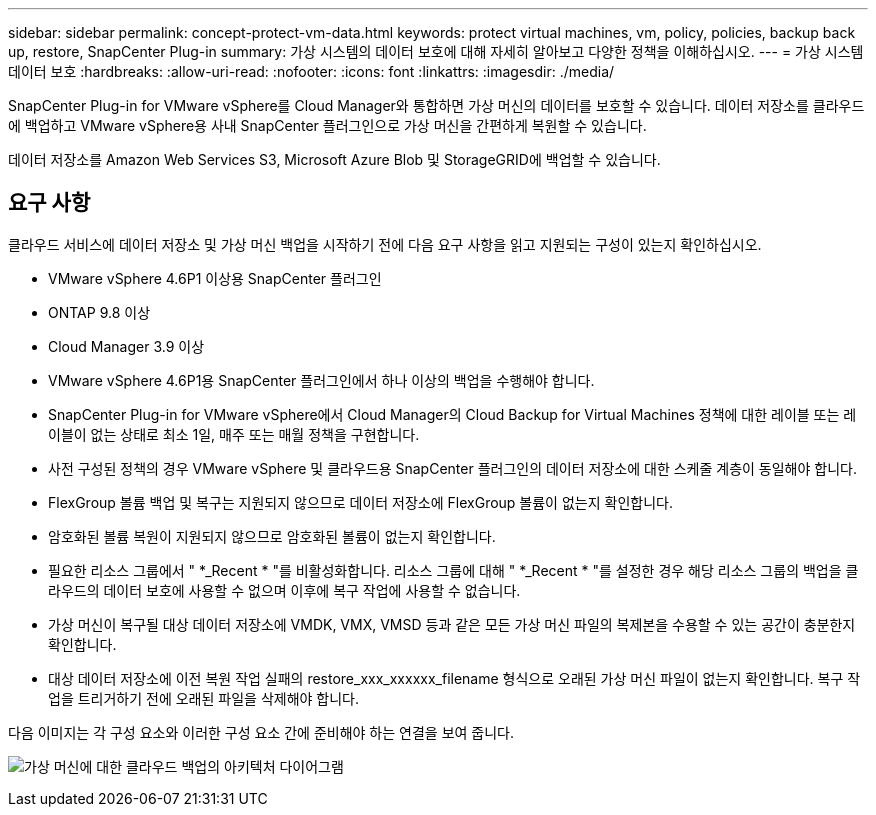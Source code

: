 ---
sidebar: sidebar 
permalink: concept-protect-vm-data.html 
keywords: protect virtual machines, vm, policy, policies, backup back up, restore, SnapCenter Plug-in 
summary: 가상 시스템의 데이터 보호에 대해 자세히 알아보고 다양한 정책을 이해하십시오. 
---
= 가상 시스템 데이터 보호
:hardbreaks:
:allow-uri-read: 
:nofooter: 
:icons: font
:linkattrs: 
:imagesdir: ./media/


[role="lead"]
SnapCenter Plug-in for VMware vSphere를 Cloud Manager와 통합하면 가상 머신의 데이터를 보호할 수 있습니다. 데이터 저장소를 클라우드에 백업하고 VMware vSphere용 사내 SnapCenter 플러그인으로 가상 머신을 간편하게 복원할 수 있습니다.

데이터 저장소를 Amazon Web Services S3, Microsoft Azure Blob 및 StorageGRID에 백업할 수 있습니다.



== 요구 사항

클라우드 서비스에 데이터 저장소 및 가상 머신 백업을 시작하기 전에 다음 요구 사항을 읽고 지원되는 구성이 있는지 확인하십시오.

* VMware vSphere 4.6P1 이상용 SnapCenter 플러그인
* ONTAP 9.8 이상
* Cloud Manager 3.9 이상
* VMware vSphere 4.6P1용 SnapCenter 플러그인에서 하나 이상의 백업을 수행해야 합니다.
* SnapCenter Plug-in for VMware vSphere에서 Cloud Manager의 Cloud Backup for Virtual Machines 정책에 대한 레이블 또는 레이블이 없는 상태로 최소 1일, 매주 또는 매월 정책을 구현합니다.
* 사전 구성된 정책의 경우 VMware vSphere 및 클라우드용 SnapCenter 플러그인의 데이터 저장소에 대한 스케줄 계층이 동일해야 합니다.
* FlexGroup 볼륨 백업 및 복구는 지원되지 않으므로 데이터 저장소에 FlexGroup 볼륨이 없는지 확인합니다.
* 암호화된 볼륨 복원이 지원되지 않으므로 암호화된 볼륨이 없는지 확인합니다.
* 필요한 리소스 그룹에서 " *_Recent * "를 비활성화합니다. 리소스 그룹에 대해 " *_Recent * "를 설정한 경우 해당 리소스 그룹의 백업을 클라우드의 데이터 보호에 사용할 수 없으며 이후에 복구 작업에 사용할 수 없습니다.
* 가상 머신이 복구될 대상 데이터 저장소에 VMDK, VMX, VMSD 등과 같은 모든 가상 머신 파일의 복제본을 수용할 수 있는 공간이 충분한지 확인합니다.
* 대상 데이터 저장소에 이전 복원 작업 실패의 restore_xxx_xxxxxx_filename 형식으로 오래된 가상 머신 파일이 없는지 확인합니다. 복구 작업을 트리거하기 전에 오래된 파일을 삭제해야 합니다.


다음 이미지는 각 구성 요소와 이러한 구성 요소 간에 준비해야 하는 연결을 보여 줍니다.

image:cloud_backup_vm.png["가상 머신에 대한 클라우드 백업의 아키텍처 다이어그램"]
